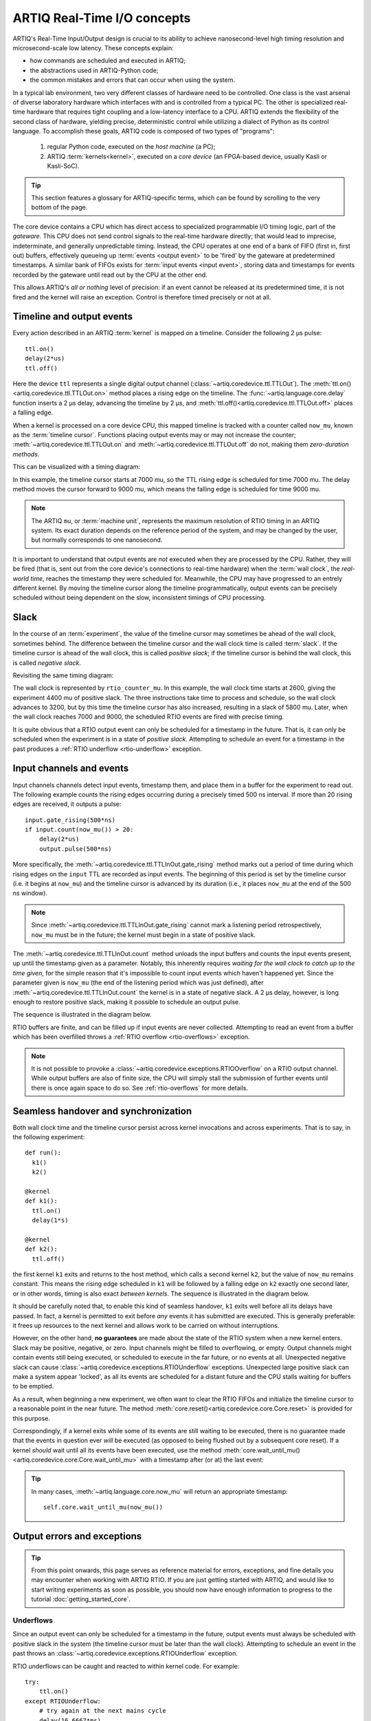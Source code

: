 ARTIQ Real-Time I/O concepts
============================

ARTIQ's Real-Time Input/Output design is crucial to its ability to achieve nanosecond-level high timing resolution and microsecond-scale low latency. These concepts explain:

* how commands are scheduled and executed in ARTIQ;
* the abstractions used in ARTIQ-Python code;
* the common mistakes and errors that can occur when using the system.

In a typical lab environment, two very different classes of hardware need to be controlled. One class is the vast arsenal of diverse laboratory hardware which interfaces with and is controlled from a typical PC. The other is specialized real-time hardware that requires tight coupling and a low-latency interface to a CPU. ARTIQ extends the flexibility of the second class of hardware, yielding precise, deterministic control while utilizing a dialect of Python as its control language. To accomplish these goals, ARTIQ code is composed of two types of "programs":

  1. regular Python code, executed on the *host machine* (a PC);
  2. ARTIQ :term:`kernels<kernel>`, executed on a *core device* (an FPGA-based device, usually Kasli or Kasli-SoC).

.. tip::
  This section features a glossary for ARTIQ-specific terms, which can be found by scrolling to the very bottom of the page.

The core device contains a CPU which has direct access to specialized programmable I/O timing logic, part of the *gateware.* This CPU does not send control signals to the real-time hardware directly; that would lead to imprecise, indeterminate, and generally unpredictable timing. Instead, the CPU operates at one end of a bank of FIFO (first in, first out) buffers, effectively queueing up :term:`events <output event>` to be 'fired' by the gateware at predetermined timestamps. A similar bank of FIFOs exists for :term:`input events <input event>`, storing data and timestamps for events recorded by the gateware until read out by the CPU at the other end.

This allows ARTIQ's *all or nothing* level of precision: if an event cannot be released at its predetermined time, it is not fired and the kernel will raise an exception. Control is therefore timed precisely or not at all.

Timeline and output events
--------------------------

Every action described in an ARTIQ :term:`kernel` is mapped on a timeline. Consider the following 2 µs pulse: ::

  ttl.on()
  delay(2*us)
  ttl.off()

Here the device ``ttl`` represents a single digital output channel (:class:`~artiq.coredevice.ttl.TTLOut`). The :meth:`ttl.on()<artiq.coredevice.ttl.TTLOut.on>` method places a rising edge on the timeline. The :func:`~artiq.language.core.delay` function inserts a 2 µs delay, advancing the timeline by 2 µs, and :meth:`ttl.off()<artiq.coredevice.ttl.TTLOut.off>` places a falling edge.

When a kernel is processed on a core device CPU, this mapped timeline is tracked with a counter called ``now_mu``, known as the :term:`timeline cursor`. Functions placing output events may or may not increase the counter; :meth:`~artiq.coredevice.ttl.TTLOut.on` and :meth:`~artiq.coredevice.ttl.TTLOut.off` do not, making them *zero-duration methods.*

This can be visualized with a timing diagram:

.. wavedrom::

  {
    "signal": [
      {"name": "kernel", "wave": "x32.3x", "data": ["on()", "delay(2*us)", "off()"], "node": "..A.XB"},
      {"name": "now_mu", "wave": "2...2.", "data": ["7000", "9000"], "node": "..P..Q"}
    ],
    config: {hscale: 1.5}
  }


.. for spacing reasons

\


In this example, the timeline cursor starts at 7000 mu, so the TTL rising edge is scheduled for time 7000 mu. The delay method moves the cursor forward to 9000 mu, which means the falling edge is scheduled for time 9000 mu.

..  note::
  The ARTIQ ``mu``, or :term:`machine unit`, represents the maximum resolution of RTIO timing in an ARTIQ system. Its exact duration depends on the reference period of the system, and may be changed by the user, but normally corresponds to one nanosecond.

It is important to understand that output events are *not* executed when they are processed by the CPU. Rather, they will be fired (that is, sent out from the core device's connections to real-time hardware) when the :term:`wall clock`, the *real-world time*, reaches the timestamp they were scheduled for. Meanwhile, the CPU may have progressed to an entrely different kernel. By moving the timeline cursor along the timeline programmatically, output events can be precisely scheduled without being dependent on the slow, inconsistent timings of CPU processing.

Slack
-----

In the course of an :term:`experiment`, the value of the timeline cursor may sometimes be ahead of the wall clock, sometimes behind. The difference between the timeline cursor and the wall clock time is called :term:`slack`. If the timeline cursor is ahead of the wall clock, this is called *positive slack*; if the timeline cursor is behind the wall clock, this is called *negative slack*.

Revisiting the same timing diagram:

.. wavedrom::

  {
    "signal": [
      {"name": "kernel", "wave": "x32.3x", "data": ["on()", "delay(2*us)", "off()"], "node": "..A.XB"},
      {"name": "now_mu", "wave": "2...2.", "data": ["7000", "9000"], "node": "..P..Q"},
      {},
      {"name": "slack", "wave": "x2x.2x", "data": ["4400", "5800"]},
      {},
      {"name": "rtio_counter_mu", "wave": "x2x|2x|2x2x", "data": ["2600", "3200", "7000", "9000"], "node": "       V.W"},
      {"name": "ttl", "wave": "x1.0", "node": " R.S", "phase": -6.5},
      {                               "node": " T.U", "phase": -6.5}
    ],
    "edge": [
      "A~>R", "P~>R", "V~>R", "B~>S", "Q~>S", "W~>S",
      "R-T", "S-U", "T<->U 2µs"
    ]
  }


The wall clock is represented by ``rtio_counter_mu``. In this example, the wall clock time starts at 2600, giving the experiment 4400 mu of positive slack. The three instructions take time to process and schedule, so the wall clock advances to 3200, but by this time the timeline cursor has also increased, resulting in a slack of 5800 mu. Later, when the wall clock reaches 7000 and 9000, the scheduled RTIO events are fired with precise timing.

It is quite obvious that a RTIO output event can only be scheduled for a timestamp in the future. That is, it can only be scheduled when the experiment is in a state of *positive slack.* Attempting to schedule an event for a timestamp in the past produces a :ref:`RTIO underflow <rtio-underflow>` exception.

Input channels and events
-------------------------

Input channels channels detect input events, timestamp them, and place them in a buffer for the experiment to read out. The following example counts the rising edges occurring during a precisely timed 500 ns interval. If more than 20 rising edges are received, it outputs a pulse: ::

  input.gate_rising(500*ns)
  if input.count(now_mu()) > 20:
      delay(2*us)
      output.pulse(500*ns)

More specifically, the :meth:`~artiq.coredevice.ttl.TTLInOut.gate_rising` method marks out a period of time during which rising edges on the ``input`` TTL are recorded as input events. The beginning of this period is set by the timeline cursor (i.e. it begins at ``now_mu``) and the timeline cursor is advanced by its duration (i.e., it places ``now_mu`` at the end of the 500 ns window).

.. note::
  Since :meth:`~artiq.coredevice.ttl.TTLInOut.gate_rising` cannot mark a listening period retrospectively, ``now_mu`` must be in the future; the kernel must begin in a state of positive slack.

The :meth:`~artiq.coredevice.ttl.TTLInOut.count` method unloads the input buffers and counts the input events present, up until the timestamp given as a parameter. Notably, this inherently requires *waiting for the wall clock to catch up to the time given,* for the simple reason that it's impossible to count input events which haven't happened yet. Since the parameter given is ``now_mu`` (the end of the listening period which was just defined), after :meth:`~artiq.coredevice.ttl.TTLInOut.count` the kernel is in a state of negative slack. A 2 µs delay, however, is long enough to restore positive slack, making it possible to schedule an output pulse.

The sequence is illustrated in the diagram below.

.. wavedrom::

  {
    "signal": [
      {"name": "kernel", "wave": "3..5.|2.3..x..", "data": ["gate_rising()", "count()", "delay()", "pulse()"], "node": ".A.B..C.ZD.E"},
      {"name": "now_mu", "wave": "2.2..|..2.2.", "node": ".P.Q....XV.W"},
      {},
      {},
      {"name": "input gate", "wave": "x1.0", "node": ".T.U", "phase": -2.5},
      {                                      "node": ".H.I", "phase": -2.5},
      {"name": "output", "wave": "x1.0", "node": ".R.S", "phase": -10.5},
      {                                  "node": ".L.M", "phase": -10.5}
    ],
    "edge": [
      "A~>T", "P~>T", "B~>U", "Q~>U", "U~>C", "D~>R", "E~>S", "V~>R", "W~>S",
      "T-H", "U-I", "H<->I 500ns",
      "R-L", "S-M", "L<->M 500ns"
    ]
  }

.. for spacing reasons

\

RTIO buffers are finite, and can be filled up if input events are never collected. Attempting to read an event from a buffer which has been overfilled throws a :ref:`RTIO overflow <rtio-overflows>` exception.

.. note::
  It is not possible to provoke a :class:`~artiq.coredevice.exceptions.RTIOOverflow` on a RTIO output channel. While output buffers are also of finite size, the CPU will simply stall the submission of further events until there is once again space to do so. See :ref:`rtio-overflows` for more details.

.. _rtio-handover-synchronization:

Seamless handover and synchronization
-------------------------------------

Both wall clock time and the timeline cursor persist across kernel invocations and across experiments. That is to say, in the following experiment: ::

  def run():
    k1()
    k2()

  @kernel
  def k1():
    ttl.on()
    delay(1*s)

  @kernel
  def k2():
    ttl.off()

the first kernel ``k1`` exits and returns to the host method, which calls a second kernel ``k2``, but the value of ``now_mu`` remains constant. This means the rising edge scheduled in ``k1`` will be followed by a falling edge on ``k2`` exactly one second later, or in other words, timing is also exact *between kernels*. The sequence is illustrated in the diagram below.

.. wavedrom::

  {
    "signal": [
      {"name": "kernel", "wave": "3.2..2..|3.", "data": ["k1: on()", "k1: delay(dt)", "k1->k2 swap", "k2: off()"], "node": "..A........B"},
      {"name": "now_mu", "wave": "2....2...|.", "data": ["t", "t+dt"], "node": "..P........Q"},
      {},
      {},
      {"name": "rtio_counter_mu", "wave": "x......|2xx|2", "data": ["t", "t+dt"], "node": "........V...W"},
      {"name": "ttl", "wave": "x1...0", "node": ".R...S", "phase": -7.5},
      {                                 "node": " T...U", "phase": -7.5}
    ],
    "edge": [
      "A~>R", "P~>R", "V~>R", "B~>S", "Q~>S", "W~>S",
      "R-T", "S-U", "T<->U dt"
    ]
  }

.. for spacing reasons

\

It should be carefully noted that, to enable this kind of seamless handover, ``k1`` exits well before all its delays have passed. In fact, a kernel is permitted to exit before *any* events it has submitted are executed. This is generally preferable: it frees up resources to the next kernel and allows work to be carried on without interruptions.

However, on the other hand, **no guarantees** are made about the state of the RTIO system when a new kernel enters. Slack may be positive, negative, or zero. Input channels might be filled to overflowing, or empty. Output channels might contain events still being executed, or scheduled to execute in the far future, or no events at all. Unexpected negative slack can cause :class:`~artiq.coredevice.exceptions.RTIOUnderflow` exceptions. Unexpected large positive slack can make a system appear 'locked', as all its events are scheduled for a distant future and the CPU stalls waiting for buffers to be emptied.

As a result, when beginning a new experiment, we often want to clear the RTIO FIFOs and initialize the timeline cursor to a reasonable point in the near future. The method :meth:`core.reset()<artiq.coredevice.core.Core.reset>` is provided for this purpose.

Correspondingly, if a kernel exits while some of its events are still waiting to be executed, there is no guarantee made that the events in question ever *will* be executed (as opposed to being flushed out by a subsequent core reset). If a kernel *should* wait until all its events have been executed, use the method :meth:`core.wait_until_mu()<artiq.coredevice.core.Core.wait_until_mu>` with a timestamp after (or at) the last event:

.. wavedrom::

  {
    "signal": [
      {"name": "kernel", "wave": "x3x.|5...|x", "data": ["on()", "wait_until_mu(7000)"], "node": "..A.....Y"},
      {"name": "now", "wave": "2..", "data": ["7000"], "node": "..P"},
      {},
      {},
      {"name": "rtio_counter_mu", "wave": "x2x.|..2x..", "data": ["2000", "7000"], "node": "   ....V"},
      {"name": "ttl", "wave": "x1", "node": " R", "phase": -6.5}
    ],
    "edge": [
          "A~>R", "P~>R", "V~>R", "V~>Y"
    ]
  }

.. for spacing reasons

\

.. tip:: 

  In many cases, :meth:`~artiq.language.core.now_mu` will return an appropriate timestamp::

    self.core.wait_until_mu(now_mu())

Output errors and exceptions
----------------------------

.. tip::
  From this point onwards, this page serves as reference material for errors, exceptions, and fine details you may encounter when working with ARTIQ RTIO. If you are just getting started with ARTIQ, and would like to start writing experiments as soon as possible, you should now have enough information to progress to the tutorial :doc:`getting_started_core`.

.. _rtio-underflow:

Underflows
^^^^^^^^^^

Since an output event can only be scheduled for a timestamp in the future, output events must always be scheduled with positive slack in the system (the timeline cursor must be later than the wall clock). Attempting to schedule an event in the past throws an :class:`~artiq.coredevice.exceptions.RTIOUnderflow` exception.

RTIO underflows can be caught and reacted to within kernel code. For example: ::

  try:
      ttl.on()
  except RTIOUnderflow:
      # try again at the next mains cycle
      delay(16.6667*ms)
      ttl.on()

If the system has run out of slack, :meth:`ttl.on()<artiq.coredevice.ttl.TTLOut.on>` will throw an underflow exception. In the code above, the experiment attempts to handle this exception by moving the cursor forward by a certain interval and trying again. If the delay has successfully reintroduced positive slack, the method will execute normally and the experiment can proceed.

To track down recurring :class:`~artiq.coredevice.exceptions.RTIOUnderflow` exceptions in an experiment there are a few approaches:

  * Exception backtraces show where underflow has occurred while executing the code.
  * The :ref:`integrated logic analyzer <rtio-analyzer>` shows the timeline context that lead to the exception. The analyzer is always active and supports plotting of RTIO slack. This makes it possible to visually find where and how an experiment has 'run out' of positive slack.

.. _sequence-errors:

Sequence errors
^^^^^^^^^^^^^^^

A sequence error occurs when a sequence of :term:`coarse timestamps` cannot be transferred to the gateware. Internally, the gateware stores output events in an array of FIFO buffers (the 'lanes'). Within each particular lane, the coarse timestamps of events must be strictly increasing.

If an event with a timestamp coarsely equal to or lesser than the previous timestamp is submitted, *or* if the current lane is nearly full, the scaleable event dispatcher (SED) selects the next lane, wrapping around once the final lane is reached. If all lanes contain an event with a timestamp equal to or later than the one being submitted, placement fails and a sequence error occurs.

.. warning::
  For performance reasons, unlike :class:`~artiq.coredevice.exceptions.RTIOUnderflow`, most gateware errors do not halt execution of the kernel, because the kernel cannot wait for potential error reports before continuing. As a result, sequence errors are not raised as exceptions and cannot be caught. Instead, the offending event -- in this case, the event that could not be queued -- is discarded, the experiment continues, and the error is reported in the core log. To check the core log, use the command ``artiq_coremgmt log``.

By default, the ARTIQ SED has eight lanes, which normally suffices to avoid sequence errors, but problems may still occur if many (>8) events are issued to the gateware with interleaving timestamps. Due to the strict timing limitations imposed on RTIO gateware, it is not possible for the SED to rearrange events in a lane once submitted, nor to anticipate future events when making lane choices. This makes sequence errors fairly 'unintelligent', but also generally fairly easy to eliminate by manually rearranging the generation of events (*not* rearranging the timing of the events themselves, which is rarely necessary.)

It is also possible to increase the number of SED lanes in the gateware, which will reduce the frequency of sequencing issues, but will correspondingly put more stress on FPGA resources and timing.

Other notes:

* Strictly increasing (coarse) timestamps never cause sequence errors.
* Strictly increasing :term:`fine timestamps` within the same coarse cycle may still cause sequence errors.
* The number of lanes is a hard limit on the number of RTIO output events that may be emitted within one coarse cycle.
* Zero-duration methods (such as :meth:`~artiq.coredevice.ttl.TTLOut.on()`) do not advance the timeline and so will always consume additional lanes if they are scheduled simultaneously. Adding a delay of at least one coarse RTIO cycle will prevent this (e.g. ``delay_mu(np.int64(self.core.ref_multiplier))``).
* Whether a particular sequence of timestamps causes a sequence error or not is fully deterministic (starting from a known RTIO state, e.g. after a reset). Adding a constant offset to the sequence will not affect the result.

.. note::
  To change the number of SED lanes, it is necessary to recompile the gateware and reflash your core device. Use the ``sed_lanes`` field in your system description file to set the value, then follow the instructions in :doc:`building_developing`. Alternatively, if you have an active firmware subscription with M-Labs, contact helpdesk@ for edited binaries.

.. _collisions-busy-errors:

Collisions
^^^^^^^^^^

Collision errors are possible when two events have similar or identical timestamps. For example, a collision occurs when events are submitted to a given RTIO output channel at a resolution the channel is not equipped to handle. Some channels implement 'replacement behavior', meaning that RTIO events submitted to the same timestamp will override each other (for example, if a ``ttl.off()`` and ``ttl.on()`` are scheduled to the same timestamp, the latter automatically overrides the former and only ``ttl.on()`` will be submitted to the channel). On the other hand, if replacement behavior is absent or disabled, or if the two events have the same coarse timestamp with differing fine timestamps, a collision error will be reported.

Like sequence errors, collisions originate in gateware and do not stop the execution of the kernel. The offending event is discarded and the problem is reported asynchronously via the core log.

Busy errors
^^^^^^^^^^^

A busy error occurs when at least one output event could not be executed because the output channel was already busy executing an event. This differs from a collision error in that a collision is triggered when a sequence of events overwhelms *communication* with a channel, and a busy error is triggered when *execution* is overwhelmed. Busy errors are only possible in the context of single events with execution times longer than a cycle of the :term:`coarse RTIO clock`; the exact parameters will depend on the nature of the output channel (e.g. the specific peripheral device).

Offending event(s) are discarded and the problem is reported asynchronously via the core log.

Input errors and exceptions
---------------------------

.. _rtio-overflows:

Overflows
^^^^^^^^^

RTIO input channels buffer input events when instructed to do so (while an input gate is open, or at intermittent points while using the sample API). These events are kept in a FIFO until the CPU reads them out with a method like :meth:`~artiq.coredevice.ttl.TTLInOut.count` or :meth:`~artiq.coredevice.ttl.TTLInOut.sample_get`. The size of these FIFOs is finite and specified in gateware; in practice, it is limited by the resources available to the FPGA.

If a FIFO is full and another input event is received, this causes an *overflow condition*. The :class:`~artiq.coredevice.exceptions.RTIOOverflow` exception itself is raised the next time the CPU attempts to read from the channel.

Overflow exceptions can be dealt with simply by reading out from the input buffers more frequently. In odd or particular cases, users may consider modifying the length of individual buffers in gateware.

.. note::
  As previously noted, it is not possible to provoke an :class:`~artiq.coredevice.exceptions.RTIOOverflow` on a RTIO output channel; the CPU will simply stall until space becomes available. In practice, this means that padding the timeline cursor with large amounts of positive slack will not always avoid :class:`~artiq.coredevice.exceptions.RTIOOverflow` exceptions when generating fast event sequences. In practice only a fixed number of events can be generated in advance, and the rest of the processing will be carried out when the wall clock is much closer to ``now_mu``.

  For larger numbers of events which run up against this restriction, the correct method is to use :ref:`getting-started-dma`. In edge cases, enabling event spreading (see below) may  also be helpful. It should be carefully noted however that DMA is useful in cases where events are chronologically linear, but too closely spaced to be processed in real time; if the root of the issue is bad event *ordering,* DMA will not avoid underflows. In particular, filling up output buffers in any but the last statement of a parallel block is likely to cause underflows with or without DMA.

.. _sed-event-spreading:

Event spreading
---------------

By default, the SED only ever switches lanes for timestamp sequence reasons, as described above in :ref:`sequence-errors`. If only output events of strictly increasing coarse timestamps are queued, the SED fills up a single lane and stalls when it is full, regardless of the state of other lanes. This is preserved to avoid nondeterminism in sequence errors and corresponding unpredictable failures (since the timing of 'fullness' depends on the timing of when events are *queued*, which can vary slightly based on CPU execution jitter).

For better utilization of resources and to maximize buffering capacity, *event spreading* may be enabled, which allows the SED to switch lanes immediately when they reach a certain high watermark of 'fullness', increasing the number of events that can be queued before stalls ensue. To enable event spreading, use the ``sed_spread_enable`` config key and set it to ``1``: ::

  $ artiq_coremgmt config write -s sed_spread_enable 1

This will change where and when sequence errors occur in your kernels, and might cause them to vary from execution to execution of the same experiment. It will generally reduce or eliminate :class:`~artiq.coredevice.exceptions.RTIOUnderflow` exceptions caused by queueing stalls and significantly increase the threshold on sequence length before :ref:`DMA <getting-started-dma>` becomes necessary.

.. note::
  Event spreading can be particularly helpful in DRTIO satellites, as it is the space remaining in the *fullest* FIFO that is used as a metric for when the satellite can receive more data from the master. The setting is not system-wide and can and must be set independently for each core device in a system. In other words, to enable or disable event spreading in satellites, flash the satellite core configuration directly; this will have no effect on any other satellites or the master.

Cursor and timestamps
---------------------

As we have already seen, the timeline cursor ``now_mu`` can be moved forward or backward on the timeline using :func:`~artiq.language.core.delay` and :func:`~artiq.language.core.delay_mu` (for delays given in SI units or machine units respectively). The absolute value of ``now_mu`` on the timeline can be retrieved using :func:`~artiq.language.core.now_mu` and set using :func:`~artiq.language.core.at_mu`. RTIO methods may be *zero-duration,* meaning that they do not affect the timeline cursor, or they may advance the timeline cursor by some amount, usually by using :func:`~artiq.language.core.delay` internally.

Absolute timestamps can be large numbers. They are represented internally by 64-bit integers. With a typical one-nanosecond machine unit, this covers a range of hundreds of years. Conversions between such a large integer number and a floating point representation can cause loss of precision through cancellation. When computing the difference of absolute timestamps, use ``self.core.mu_to_seconds(t2-t1)``, not ``self.core.mu_to_seconds(t2)-self.core.mu_to_seconds(t1)`` (see :meth:`~artiq.coredevice.core.Core.mu_to_seconds`). When accumulating time, do it in machine units and not in SI units, so that rounding errors do not accumulate.

Both the wall clock and the timeline cursor are initialized to zero at core device boot time and continue uninterrupted otherwise.

.. _rtio-coarse-fine:

Coarse and fine clocks
^^^^^^^^^^^^^^^^^^^^^^

Absolute timestamps are also referred to as *RTIO fine timestamps,* because they run on a significantly finer resolution than the timestamps of the so-called *coarse RTIO clock,* the actual clocking signal provided to or generated by the core device. The frequency of the coarse RTIO clock is set by the core device :ref:`clocking settings <core-device-clocking>` but is most commonly 125MHz, which corresponds to eight one-nanosecond machine units per coarse RTIO cycle.

The *coarse timestamp* of an event is its timestamp as according to the lower resolution of the coarse clock.   It is in practice a truncated version of the fine timestamp. In general, ARTIQ offers *precision* on the fine level, but *operates* at the coarse level; this is rarely relevant to the user, but understanding it may clarify the behavior of some RTIO issues (e.g. sequence errors).

  .. Related: https://github.com/m-labs/artiq/issues/1237

Glossary
--------
.. glossary::

  Kernel
    A method designated to run on the ARTIQ core device (rather than on the host PC), interpreted by the ARTIQ compiler.

  Experiment
    Any Python file executed on ARTIQ infrastructure, typically containing one or multiple ARTIQ kernels.

  Timeline cursor
    or ``now_mu``; a counter kept by all ARTIQ kernels which determines the timestamps for which output events are scheduled and input events are read.

  Wall clock
    or ``rtio_counter_mu``; the actual time at any moment of execution, or the time which would be read on an (accurate) clock on the wall.

  Machine unit
    The internal unit of time used by ARTIQ, representing the maximum RTIO resolution. See also :ref:`rtio-coarse-fine`.

  Output event
    Any signal fired by the RTIO system, normally an instruction sent to a piece of peripheral hardware.

  Input event
    Any signal received by the RTIO system, timestamped with wall clock time of arrival.

  Slack
    The difference between the timeline cursor and the wall clock.

  Positive slack
    The cursor is ahead of the wall clock (i.e. lies in the future).

  Negative slack
    The cursor is behind the wall clock (i.e. lies in the past).

  Coarse RTIO clock
    The actual clocking signal provided to or by the core device. Varies depending on user settings but most commonly run at 125MHz.

  Coarse timestamps
    Timestamps according to the coarse clock. See also :ref:`rtio-coarse-fine`.

  Fine timestamps
    Timestamps according to the full timing resolution of ARTIQ. See also :ref:`rtio-coarse-fine`.